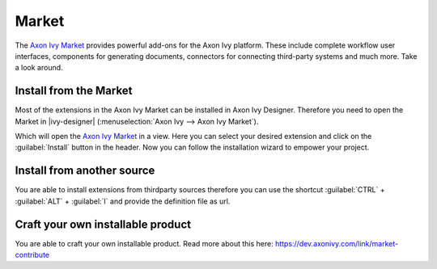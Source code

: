 .. _market:

Market
======

The `Axon Ivy Market <https://market.axonivy.com>`_ provides powerful add-ons
for the Axon Ivy platform. These include complete workflow user interfaces,
components for generating documents, connectors for connecting third-party
systems and much more. Take a look around.


Install from the Market
-----------------------

Most of the extensions in the Axon Ivy Market can be installed in Axon Ivy
Designer. Therefore you need to open the Market in |ivy-designer|
(:menuselection:`Axon Ivy --> Axon Ivy Market`).

.. image:: /_images/market/market-designer-menu.png

Which will open the `Axon Ivy Market <https://market.axonivy.com>`_ in a view.
Here you can select your desired extension and click on the :guilabel:`Install`
button in the header. Now you can follow the installation wizard to empower your
project.

.. image:: /_images/market/market-designer-install-wizard.png


Install from another source
---------------------------

You are able to install extensions from thirdparty sources therefore you can use
the shortcut :guilabel:`CTRL` + :guilabel:`ALT` + :guilabel:`I` and provide the
definition file as url.


Craft your own installable product
----------------------------------

You are able to craft your own installable product. Read more about this here:
https://dev.axonivy.com/link/market-contribute
